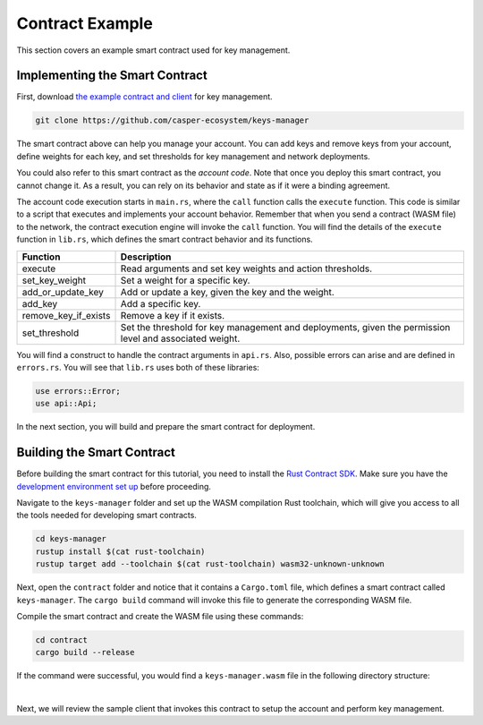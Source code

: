 Contract Example
======================

This section covers an example smart contract used for key management.

Implementing the Smart Contract
^^^^^^^^^^^^^^^^^^^^^^^^^^^^^^^

First, download `the example contract and client <https://github.com/casper-ecosystem/keys-manager>`_ for key management.

.. code-block:: bash

	git clone https://github.com/casper-ecosystem/keys-manager

The smart contract above can help you manage your account. You can add keys and remove keys from your account, define weights for each key, and set thresholds for key management and network deployments. 

You could also refer to this smart contract as the `account code`. Note that once you deploy this smart contract, you cannot change it. As a result, you can rely on its behavior and state as if it were a binding agreement.

The account code execution starts in ``main.rs``, where the ``call`` function calls the ``execute`` function.  This code is similar to a script that executes and implements your account behavior. Remember that when you send a contract (WASM file) to the network, the contract execution engine will invoke the ``call`` function.
You will find the details of the ``execute`` function in ``lib.rs``, which defines the smart contract behavior and its functions.

========================  ============= 
  Function                Description    
========================  ============= 
execute                   Read arguments and set key weights and action thresholds.
set_key_weight            Set a weight for a specific key.
add_or_update_key         Add or update a key, given the key and the weight.
add_key                   Add a specific key.
remove_key_if_exists      Remove a key if it exists.
set_threshold             Set the threshold for key management and deployments, given the permission level and associated weight.
========================  ============= 

You will find a construct to handle the contract arguments in ``api.rs``.
Also, possible errors can arise and are defined in ``errors.rs``. You will see that ``lib.rs`` uses both of these libraries:

.. code-block:: rust

	use errors::Error;
	use api::Api;

In the next section, you will build and prepare the smart contract for deployment.

Building the Smart Contract
^^^^^^^^^^^^^^^^^^^^^^^^^^^

Before building the smart contract for this tutorial, you need to install the `Rust Contract SDK <https://docs.casperlabs.io/en/latest/dapp-dev-guide/setup-of-rust-contract-sdk.html>`_. Make sure you have the `development environment set up <https://docs.casperlabs.io/en/latest/dapp-dev-guide/setup-of-rust-contract-sdk.html#development-environment-setup>`_ before proceeding.

Navigate to the ``keys-manager`` folder and set up the WASM compilation Rust toolchain, which will give you access to all the tools needed for developing smart contracts. 

.. code-block:: bash

	cd keys-manager
	rustup install $(cat rust-toolchain)
	rustup target add --toolchain $(cat rust-toolchain) wasm32-unknown-unknown

Next, open the ``contract`` folder and notice that it contains a ``Cargo.toml`` file, which defines a smart contract called ``keys-manager``. The ``cargo build`` command will invoke this file to generate the corresponding WASM file.

Compile the smart contract and create the WASM file using these commands:

.. code-block:: bash

	cd contract
	cargo build --release

If the command were successful, you would find a ``keys-manager.wasm`` file in the following directory structure:

.. image:: ../../../assets/tutorials/multisig/keys-manager-wasm.png
  :width: 350
  :alt: The contract directory structure contains a keys-manager-wasm file.

| 

Next, we will review the sample client that invokes this contract to setup the account and perform key management.

